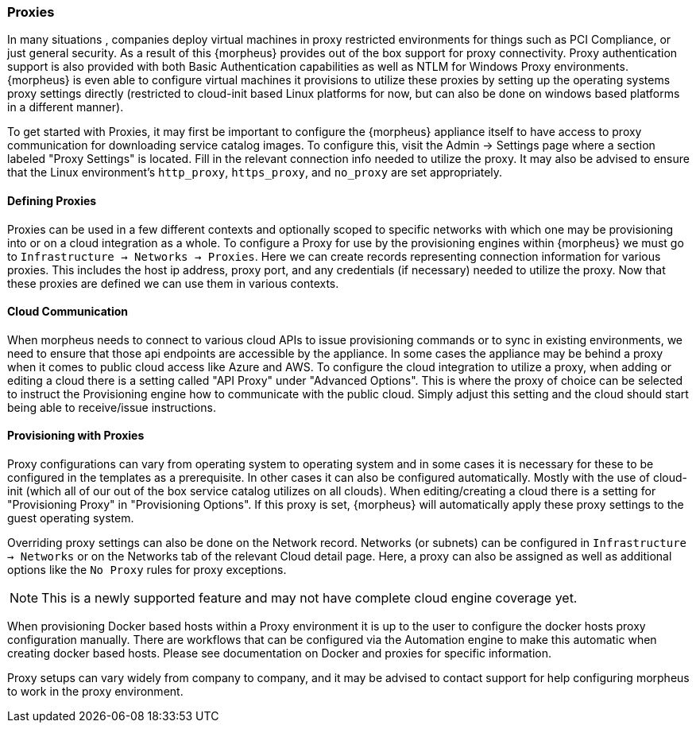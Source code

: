 === Proxies

In many situations , companies deploy virtual machines in proxy restricted environments for things such as PCI Compliance, or just general security. As a result of this {morpheus} provides out of the box support for proxy connectivity. Proxy authentication support is also provided with both Basic Authentication capabilities as well as NTLM for Windows Proxy environments. {morpheus} is even able to configure virtual machines it provisions to utilize these proxies by setting up the operating systems proxy settings directly (restricted to cloud-init based Linux platforms for now, but can also be done on windows based platforms in a different manner).

To get started with Proxies, it may first be important to configure the {morpheus} appliance itself to have access to proxy communication for downloading service catalog images. To configure this, visit the Admin -> Settings page where a section labeled "Proxy Settings" is located. Fill in the relevant connection info needed to utilize the proxy. It may also be advised to ensure that the Linux environment's `http_proxy`, `https_proxy`, and `no_proxy` are set appropriately.

==== Defining Proxies

Proxies can be used in a few different contexts and optionally scoped to specific networks with which one may be provisioning into or on a cloud integration as a whole. To configure a Proxy for use by the provisioning engines within {morpheus} we must go to `Infrastructure -> Networks -> Proxies`. Here we can create records representing connection information for various proxies. This includes the host ip address, proxy port, and any credentials (if necessary) needed to utilize the proxy. Now that these proxies are defined we can use them in various contexts.

==== Cloud Communication

When morpheus needs to connect to various cloud APIs to issue provisioning commands or to sync in existing environments, we need to ensure that those api endpoints are accessible by the appliance. In some cases the appliance may be behind a proxy when it comes to public cloud access like Azure and AWS. To configure the cloud integration to utilize a proxy, when adding or editing a cloud there is a setting called "API Proxy" under "Advanced Options". This is where the proxy of choice can be selected to instruct the Provisioning engine how to communicate with the public cloud. Simply adjust this setting and the cloud should start being able to receive/issue instructions.

==== Provisioning with Proxies

Proxy configurations can vary from operating system to operating system and in some cases it is necessary for these to be configured in the templates as a prerequisite. In other cases it can also be configured automatically. Mostly with the use of cloud-init (which all of our out of the box service catalog utilizes on all clouds). When editing/creating a cloud there is a setting for "Provisioning Proxy" in "Provisioning Options". If this proxy is set, {morpheus} will automatically apply these proxy settings to the guest operating system.

Overriding proxy settings can also be done on the Network record. Networks (or subnets) can be configured in `Infrastructure -> Networks` or on the Networks tab of the relevant Cloud detail page. Here, a proxy can also be assigned as well as additional options like the `No Proxy` rules for proxy exceptions.

NOTE: This is a newly supported feature and may not have complete cloud engine coverage yet. 

When provisioning Docker based hosts within a Proxy environment it is up to the user to configure the docker hosts proxy configuration manually. There are workflows that can be configured via the Automation engine to make this automatic when creating docker based hosts. Please see documentation on Docker and proxies for specific information.

Proxy setups can vary widely from company to company, and it may be advised to contact support for help configuring morpheus to work in the proxy environment.
